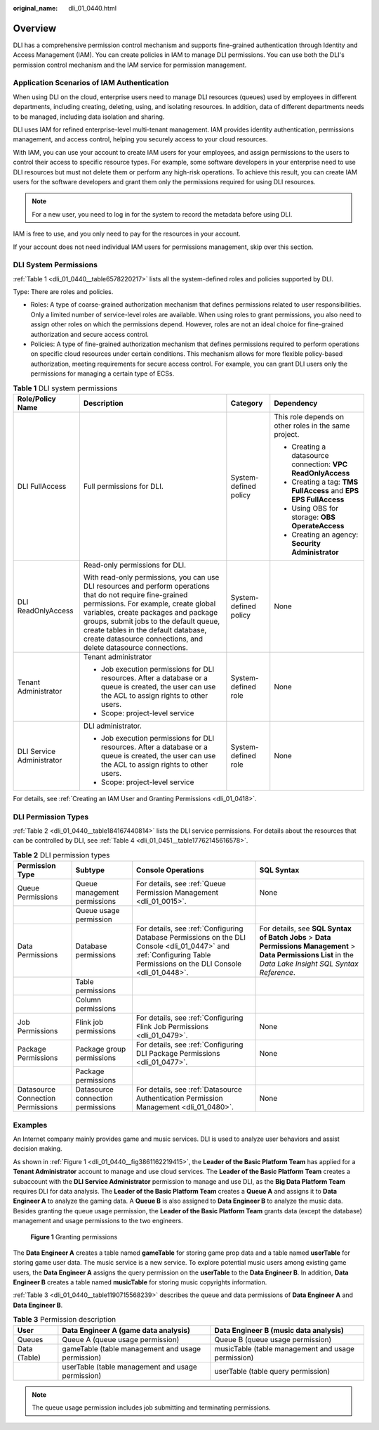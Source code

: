 :original_name: dli_01_0440.html

.. _dli_01_0440:

Overview
========

DLI has a comprehensive permission control mechanism and supports fine-grained authentication through Identity and Access Management (IAM). You can create policies in IAM to manage DLI permissions. You can use both the DLI's permission control mechanism and the IAM service for permission management.

Application Scenarios of IAM Authentication
-------------------------------------------

When using DLI on the cloud, enterprise users need to manage DLI resources (queues) used by employees in different departments, including creating, deleting, using, and isolating resources. In addition, data of different departments needs to be managed, including data isolation and sharing.

DLI uses IAM for refined enterprise-level multi-tenant management. IAM provides identity authentication, permissions management, and access control, helping you securely access to your cloud resources.

With IAM, you can use your account to create IAM users for your employees, and assign permissions to the users to control their access to specific resource types. For example, some software developers in your enterprise need to use DLI resources but must not delete them or perform any high-risk operations. To achieve this result, you can create IAM users for the software developers and grant them only the permissions required for using DLI resources.

.. note::

   For a new user, you need to log in for the system to record the metadata before using DLI.

IAM is free to use, and you only need to pay for the resources in your account.

If your account does not need individual IAM users for permissions management, skip over this section.

.. _dli_01_0440__section6224422143120:

DLI System Permissions
----------------------

:ref:`Table 1 <dli_01_0440__table6578220217>` lists all the system-defined roles and policies supported by DLI.

Type: There are roles and policies.

-  Roles: A type of coarse-grained authorization mechanism that defines permissions related to user responsibilities. Only a limited number of service-level roles are available. When using roles to grant permissions, you also need to assign other roles on which the permissions depend. However, roles are not an ideal choice for fine-grained authorization and secure access control.
-  Policies: A type of fine-grained authorization mechanism that defines permissions required to perform operations on specific cloud resources under certain conditions. This mechanism allows for more flexible policy-based authorization, meeting requirements for secure access control. For example, you can grant DLI users only the permissions for managing a certain type of ECSs.

.. _dli_01_0440__table6578220217:

.. table:: **Table 1** DLI system permissions

   +---------------------------+-------------------------------------------------------------------------------------------------------------------------------------------------------------------------------------------------------------------------------------------------------------------------------------------------------------------------------------------------+-----------------------+------------------------------------------------------------------+
   | Role/Policy Name          | Description                                                                                                                                                                                                                                                                                                                                     | Category              | Dependency                                                       |
   +===========================+=================================================================================================================================================================================================================================================================================================================================================+=======================+==================================================================+
   | DLI FullAccess            | Full permissions for DLI.                                                                                                                                                                                                                                                                                                                       | System-defined policy | This role depends on other roles in the same project.            |
   |                           |                                                                                                                                                                                                                                                                                                                                                 |                       |                                                                  |
   |                           |                                                                                                                                                                                                                                                                                                                                                 |                       | -  Creating a datasource connection: **VPC ReadOnlyAccess**      |
   |                           |                                                                                                                                                                                                                                                                                                                                                 |                       | -  Creating a tag: **TMS FullAccess** and **EPS EPS FullAccess** |
   |                           |                                                                                                                                                                                                                                                                                                                                                 |                       | -  Using OBS for storage: **OBS OperateAccess**                  |
   |                           |                                                                                                                                                                                                                                                                                                                                                 |                       | -  Creating an agency: **Security Administrator**                |
   +---------------------------+-------------------------------------------------------------------------------------------------------------------------------------------------------------------------------------------------------------------------------------------------------------------------------------------------------------------------------------------------+-----------------------+------------------------------------------------------------------+
   | DLI ReadOnlyAccess        | Read-only permissions for DLI.                                                                                                                                                                                                                                                                                                                  | System-defined policy | None                                                             |
   |                           |                                                                                                                                                                                                                                                                                                                                                 |                       |                                                                  |
   |                           | With read-only permissions, you can use DLI resources and perform operations that do not require fine-grained permissions. For example, create global variables, create packages and package groups, submit jobs to the default queue, create tables in the default database, create datasource connections, and delete datasource connections. |                       |                                                                  |
   +---------------------------+-------------------------------------------------------------------------------------------------------------------------------------------------------------------------------------------------------------------------------------------------------------------------------------------------------------------------------------------------+-----------------------+------------------------------------------------------------------+
   | Tenant Administrator      | Tenant administrator                                                                                                                                                                                                                                                                                                                            | System-defined role   | None                                                             |
   |                           |                                                                                                                                                                                                                                                                                                                                                 |                       |                                                                  |
   |                           | -  Job execution permissions for DLI resources. After a database or a queue is created, the user can use the ACL to assign rights to other users.                                                                                                                                                                                               |                       |                                                                  |
   |                           | -  Scope: project-level service                                                                                                                                                                                                                                                                                                                 |                       |                                                                  |
   +---------------------------+-------------------------------------------------------------------------------------------------------------------------------------------------------------------------------------------------------------------------------------------------------------------------------------------------------------------------------------------------+-----------------------+------------------------------------------------------------------+
   | DLI Service Administrator | DLI administrator.                                                                                                                                                                                                                                                                                                                              | System-defined role   | None                                                             |
   |                           |                                                                                                                                                                                                                                                                                                                                                 |                       |                                                                  |
   |                           | -  Job execution permissions for DLI resources. After a database or a queue is created, the user can use the ACL to assign rights to other users.                                                                                                                                                                                               |                       |                                                                  |
   |                           | -  Scope: project-level service                                                                                                                                                                                                                                                                                                                 |                       |                                                                  |
   +---------------------------+-------------------------------------------------------------------------------------------------------------------------------------------------------------------------------------------------------------------------------------------------------------------------------------------------------------------------------------------------+-----------------------+------------------------------------------------------------------+

For details, see :ref:`Creating an IAM User and Granting Permissions <dli_01_0418>`.

DLI Permission Types
--------------------

:ref:`Table 2 <dli_01_0440__table184167440814>` lists the DLI service permissions. For details about the resources that can be controlled by DLI, see :ref:`Table 4 <dli_01_0451__table17762145616578>`.

.. _dli_01_0440__table184167440814:

.. table:: **Table 2** DLI permission types

   +-----------------------------------+-----------------------------------+----------------------------------------------------------------------------------------------------------------------------------------------------------------------+--------------------------------------------------------------------------------------------------------------------------------------------------------------+
   | Permission Type                   | Subtype                           | Console Operations                                                                                                                                                   | SQL Syntax                                                                                                                                                   |
   +===================================+===================================+======================================================================================================================================================================+==============================================================================================================================================================+
   | Queue Permissions                 | Queue management permissions      | For details, see :ref:`Queue Permission Management <dli_01_0015>`.                                                                                                   | None                                                                                                                                                         |
   +-----------------------------------+-----------------------------------+----------------------------------------------------------------------------------------------------------------------------------------------------------------------+--------------------------------------------------------------------------------------------------------------------------------------------------------------+
   |                                   | Queue usage permission            |                                                                                                                                                                      |                                                                                                                                                              |
   +-----------------------------------+-----------------------------------+----------------------------------------------------------------------------------------------------------------------------------------------------------------------+--------------------------------------------------------------------------------------------------------------------------------------------------------------+
   | Data Permissions                  | Database permissions              | For details, see :ref:`Configuring Database Permissions on the DLI Console <dli_01_0447>` and :ref:`Configuring Table Permissions on the DLI Console <dli_01_0448>`. | For details, see **SQL Syntax of Batch Jobs** > **Data Permissions Management** > **Data Permissions List** in the *Data Lake Insight SQL Syntax Reference*. |
   +-----------------------------------+-----------------------------------+----------------------------------------------------------------------------------------------------------------------------------------------------------------------+--------------------------------------------------------------------------------------------------------------------------------------------------------------+
   |                                   | Table permissions                 |                                                                                                                                                                      |                                                                                                                                                              |
   +-----------------------------------+-----------------------------------+----------------------------------------------------------------------------------------------------------------------------------------------------------------------+--------------------------------------------------------------------------------------------------------------------------------------------------------------+
   |                                   | Column permissions                |                                                                                                                                                                      |                                                                                                                                                              |
   +-----------------------------------+-----------------------------------+----------------------------------------------------------------------------------------------------------------------------------------------------------------------+--------------------------------------------------------------------------------------------------------------------------------------------------------------+
   | Job Permissions                   | Flink job permissions             | For details, see :ref:`Configuring Flink Job Permissions <dli_01_0479>`.                                                                                             | None                                                                                                                                                         |
   +-----------------------------------+-----------------------------------+----------------------------------------------------------------------------------------------------------------------------------------------------------------------+--------------------------------------------------------------------------------------------------------------------------------------------------------------+
   | Package Permissions               | Package group permissions         | For details, see :ref:`Configuring DLI Package Permissions <dli_01_0477>`.                                                                                           | None                                                                                                                                                         |
   +-----------------------------------+-----------------------------------+----------------------------------------------------------------------------------------------------------------------------------------------------------------------+--------------------------------------------------------------------------------------------------------------------------------------------------------------+
   |                                   | Package permissions               |                                                                                                                                                                      |                                                                                                                                                              |
   +-----------------------------------+-----------------------------------+----------------------------------------------------------------------------------------------------------------------------------------------------------------------+--------------------------------------------------------------------------------------------------------------------------------------------------------------+
   | Datasource Connection Permissions | Datasource connection permissions | For details, see :ref:`Datasource Authentication Permission Management <dli_01_0480>`.                                                                               | None                                                                                                                                                         |
   +-----------------------------------+-----------------------------------+----------------------------------------------------------------------------------------------------------------------------------------------------------------------+--------------------------------------------------------------------------------------------------------------------------------------------------------------+

Examples
--------

An Internet company mainly provides game and music services. DLI is used to analyze user behaviors and assist decision making.

As shown in :ref:`Figure 1 <dli_01_0440__fig3861162219415>`, the **Leader of the Basic Platform Team** has applied for a **Tenant Administrator** account to manage and use cloud services. The **Leader of the Basic Platform Team** creates a subaccount with the **DLI Service Administrator** permission to manage and use DLI, as the **Big Data Platform Team** requires DLI for data analysis. The **Leader of the Basic Platform Team** creates a **Queue A** and assigns it to **Data Engineer A** to analyze the gaming data. A **Queue B** is also assigned to **Data Engineer B** to analyze the music data. Besides granting the queue usage permission, the **Leader of the Basic Platform Team** grants data (except the database) management and usage permissions to the two engineers.

.. _dli_01_0440__fig3861162219415:

.. figure:: /_static/images/en-us_image_0206789784.png
   :alt: **Figure 1** Granting permissions

   **Figure 1** Granting permissions

The **Data Engineer A** creates a table named **gameTable** for storing game prop data and a table named **userTable** for storing game user data. The music service is a new service. To explore potential music users among existing game users, the **Data Engineer A** assigns the query permission on the **userTable** to the **Data Engineer B**. In addition, **Data Engineer B** creates a table named **musicTable** for storing music copyrights information.

:ref:`Table 3 <dli_01_0440__table1190715568239>` describes the queue and data permissions of **Data Engineer A** and **Data Engineer B**.

.. _dli_01_0440__table1190715568239:

.. table:: **Table 3** Permission description

   +--------------+---------------------------------------------------+----------------------------------------------------+
   | User         | Data Engineer A (game data analysis)              | Data Engineer B (music data analysis)              |
   +==============+===================================================+====================================================+
   | Queues       | Queue A (queue usage permission)                  | Queue B (queue usage permission)                   |
   +--------------+---------------------------------------------------+----------------------------------------------------+
   | Data (Table) | gameTable (table management and usage permission) | musicTable (table management and usage permission) |
   +--------------+---------------------------------------------------+----------------------------------------------------+
   |              | userTable (table management and usage permission) | userTable (table query permission)                 |
   +--------------+---------------------------------------------------+----------------------------------------------------+

.. note::

   The queue usage permission includes job submitting and terminating permissions.
